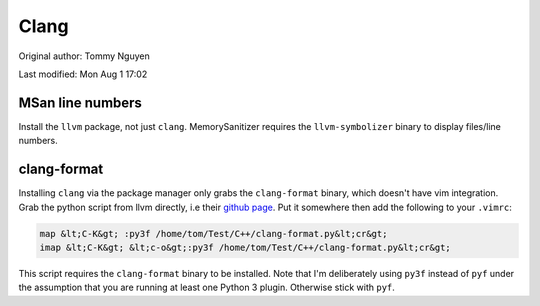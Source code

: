.. SPDX-FileCopyrightText: 2019-2022 Louis Abel, Tommy Nguyen
..
.. SPDX-License-Identifier: MIT

Clang
^^^^^

Original author: Tommy Nguyen

Last modified: Mon Aug 1 17:02

MSan line numbers
-----------------

Install the ``llvm`` package, not just ``clang``. MemorySanitizer requires the ``llvm-symbolizer`` binary to display files/line numbers.

clang-format
------------

Installing ``clang`` via the package manager only grabs the ``clang-format`` binary, which doesn't have vim integration. Grab the python script from llvm directly, i.e their `github page <https://raw.githubusercontent.com/llvm-mirror/clang/master/tools/clang-format/clang-format.py>`_. Put it somewhere then add the following to your ``.vimrc``:

.. code-block:: bash

  map &lt;C-K&gt; :py3f /home/tom/Test/C++/clang-format.py&lt;cr&gt;
  imap &lt;C-K&gt; &lt;c-o&gt;:py3f /home/tom/Test/C++/clang-format.py&lt;cr&gt;

This script requires the ``clang-format`` binary to be installed. Note that I'm deliberately using ``py3f`` instead of ``pyf`` under the assumption that you are running at least one Python 3 plugin. Otherwise stick with ``pyf``.
